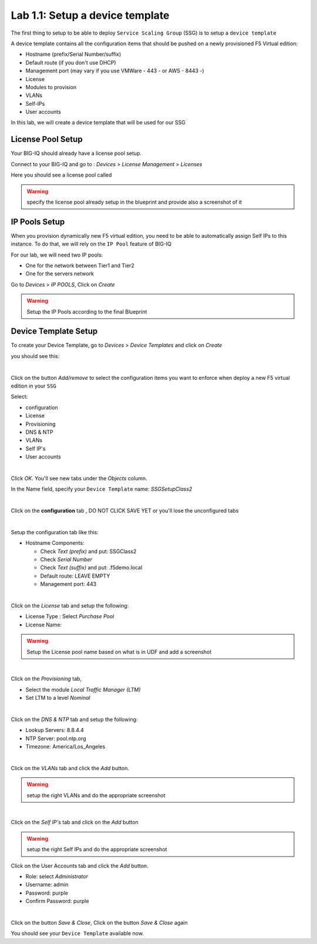 Lab 1.1: Setup a device template
--------------------------------

The first thing to setup to be able to deploy ``Service Scaling Group`` (SSG) is
to setup a ``device template``

A device template contains all the configuration items that should be pushed
on a newly provisioned F5 Virtual edition:

* Hostname (prefix/Serial Number/suffix)
* Default route (if you don't use DHCP)
* Management port (may vary if you use VMWare - 443 - or AWS - 8443 -)
* License
* Modules to provision
* VLANs
* Self-IPs
* User accounts

In this lab, we will create a device template that will be used for our SSG

License Pool Setup
******************

Your BIG-IQ should already have a license pool setup.

Connect to your BIG-IQ and go to : *Devices* > *License Management* > *Licenses*

Here you should see a license pool called

.. warning:: specify the license pool already setup in the blueprint and provide
 also a screenshot of it

IP Pools Setup
**************

When you provision dynamically new F5 virtual edition, you need to be able to
automatically assign Self IPs to this instance. To do that, we will rely on
the ``IP Pool`` feature of BIG-IQ

For our lab, we will need two IP pools:

* One for the network between Tier1 and Tier2
* One for the servers network

Go to *Devices* > *IP POOLS*, Click on *Create*

.. warning:: Setup the IP Pools according to the final Blueprint

Device Template Setup
*********************

To create your Device Template, go to *Devices* > *Device Templates* and click
on *Create*

you should see this:

.. image:: ../pictures/module1/img_module1_lab1_1.png
  :align: center
  :scale: 50%

|

Click on the button *Add/remove* to select the configuration items you want to
enforce when deploy a new F5 virtual edition in your ``SSG``

Select:

* configuration
* License
* Provisioning
* DNS & NTP
* VLANs
* Self IP's
* User accounts

.. image:: ../pictures/module1/img_module1_lab1_2.png
  :align: center
  :scale: 50%

|

Click *OK*. You'll see new tabs under the *Objects* column.

In the Name field, specify your ``Device Template`` name: *SSGSetupClass2*

.. image:: ../pictures/module1/img_module1_lab1_3.png
  :align: center
  :scale: 50%

|

Click on the **configuration** tab , DO NOT CLICK SAVE YET or you'll lose the
unconfigured tabs

.. image:: ../pictures/module1/img_module1_lab1_4.png
  :align: center
  :scale: 50%

|

Setup the configuration tab like this:

* Hostname Components:

  * Check *Text (prefix)* and put: SSGClass2
  * Check *Serial Number*
  * Check *Text (suffix)* and put: .f5demo.local
  * Default route: LEAVE EMPTY
  * Management port: 443

.. image:: ../pictures/module1/img_module1_lab1_5.png
  :align: center
  :scale: 50%

|

Click on the *License* tab and setup the following:

* License Type : Select *Purchase Pool*
* License Name:

.. warning:: Setup the License pool name based on what is in UDF and add a
  screenshot

|

Click on the *Provisioning* tab,

* Select the module *Local Traffic Manager (LTM)*
* Set LTM to a level *Nominal*

.. image:: ../pictures/module1/img_module1_lab1_7.png
  :align: center
  :scale: 50%

|

Click on the *DNS & NTP* tab and setup the following:

* Lookup Servers: 8.8.4.4
* NTP Server: pool.ntp.org
* Timezone: America/Los_Angeles

.. image:: ../pictures/module1/img_module1_lab1_8.png
  :align: center
  :scale: 50%

|

Click on the *VLANs* tab and click the *Add* button.

.. warning:: setup the right VLANs and do the appropriate screenshot

|

Click on the *Self IP's* tab and click on the *Add* button

.. warning:: setup the right Self IPs and do the appropriate screenshot

Click on the User Accounts tab and click the *Add* button.

* Role: select *Administrator*
* Username: admin
* Password: purple
* Confirm Password: purple

.. image:: ../pictures/module1/img_module1_lab1_11.png
  :align: center
  :scale: 50%

|

Click on the button *Save & Close*, Click on the button *Save & Close* again

You should see your ``Device Template`` available now.
